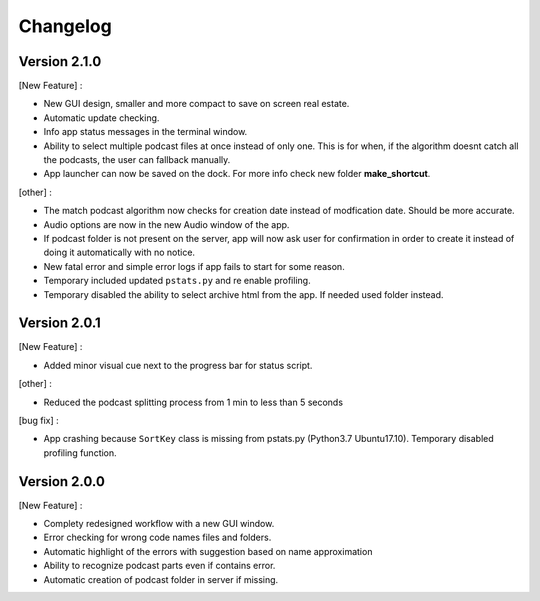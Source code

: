 =========
Changelog
=========

Version 2.1.0
==============

[New Feature] :

- New GUI design, smaller and more compact to save on screen real estate.
- Automatic update checking.
- Info app status messages in the terminal window.
- Ability to select multiple podcast files at once instead of only one.
  This is for when, if the algorithm doesnt catch all the podcasts, the user
  can fallback manually.
- App launcher can now be saved on the dock. For more info check new folder
  **make_shortcut**.

[other] :

- The match podcast algorithm now checks for creation date instead of
  modfication date. Should be more accurate.
- Audio options are now in the new Audio window of the app.
- If podcast folder is not present on the server, app will now ask user for
  confirmation in order to create it instead of doing it automatically with
  no notice.
- New fatal error and simple error logs if app fails to start for some reason.
- Temporary included updated ``pstats.py`` and re enable profiling.
- Temporary disabled the ability to select archive html from the app. If needed
  used folder instead.

Version 2.0.1
==============

[New Feature] :

- Added minor visual cue next to the progress bar for status script.

[other] :

- Reduced the podcast splitting process from 1 min to less than 5 seconds

[bug fix] :

- App crashing because ``SortKey`` class is missing from pstats.py
  (Python3.7 Ubuntu17.10). Temporary disabled profiling function.

Version 2.0.0
==============

[New Feature] :

- Complety redesigned workflow with a new GUI window.
- Error checking for wrong code names files and folders.
- Automatic highlight of the errors with suggestion based on name approximation
- Ability to recognize podcast parts even if contains error.
- Automatic creation of podcast folder in server if missing.

